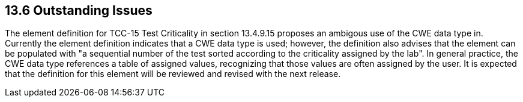 == 13.6 Outstanding Issues

The element definition for TCC-15 Test Criticality in section 13.4.9.15 proposes an ambigous use of the CWE data type in. Currently the element definition indicates that a CWE data type is used; however, the definition also advises that the element can be populated with "a sequential number of the test sorted according to the criticality assigned by the lab". In general practice, the CWE data type references a table of assigned values, recognizing that those values are often assigned by the user. It is expected that the definition for this element will be reviewed and revised with the next release.
